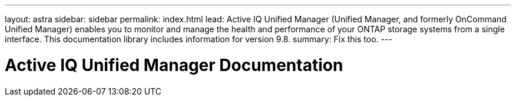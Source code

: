 ---
layout: astra
sidebar: sidebar
permalink: index.html
lead: Active IQ Unified Manager (Unified Manager, and formerly OnCommand Unified Manager) enables you to monitor and manage the health and performance of your ONTAP storage systems from a single interface. This documentation library includes information for version 9.8.
summary: Fix this too.
---

= Active IQ Unified Manager Documentation
:hardbreaks:
:nofooter:
:icons: font
:linkattrs:
:imagesdir: ./media/
